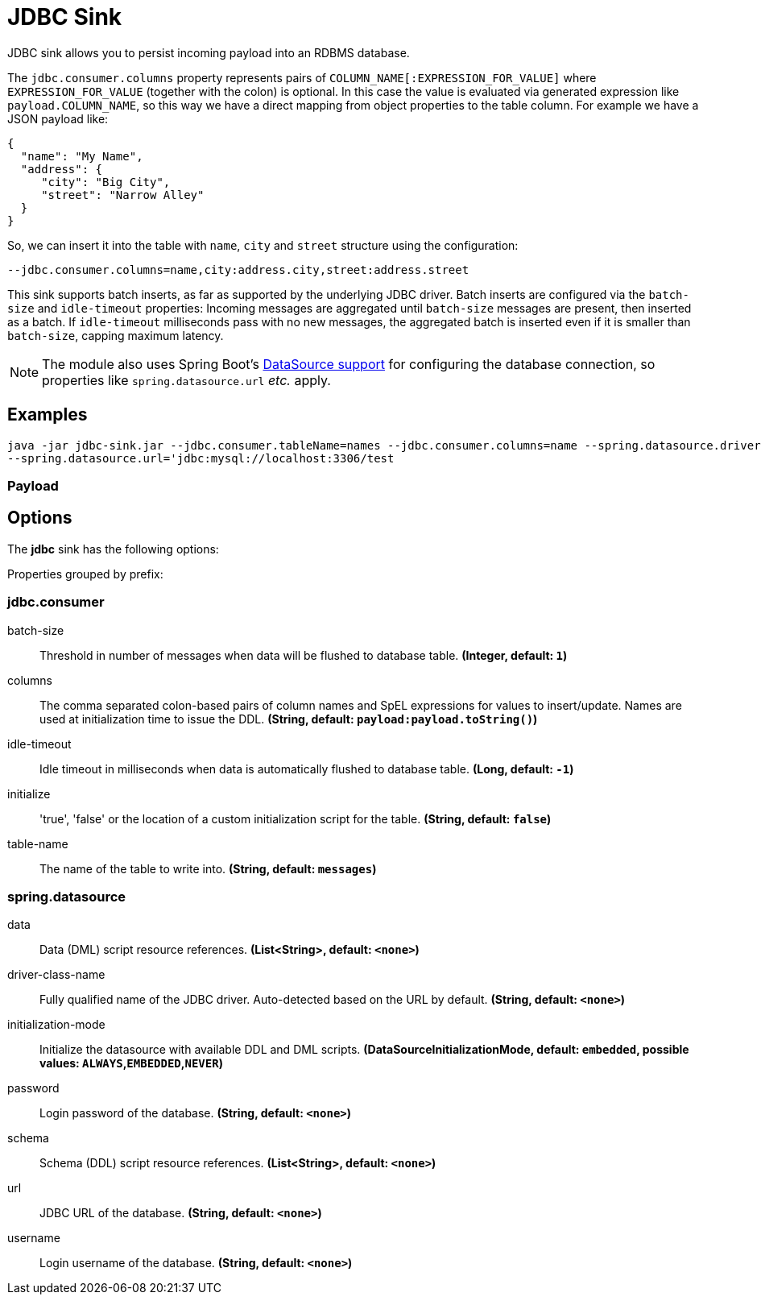 //tag::ref-doc[]
= JDBC Sink

JDBC sink allows you to persist incoming payload into an RDBMS database.

The `jdbc.consumer.columns` property represents pairs of `COLUMN_NAME[:EXPRESSION_FOR_VALUE]` where `EXPRESSION_FOR_VALUE` (together with the colon) is optional.
In this case the value is evaluated via generated expression like `payload.COLUMN_NAME`, so this way we have a direct mapping from object properties to the table column.
For example we have a JSON payload like:
```
{
  "name": "My Name",
  "address": {
     "city": "Big City",
     "street": "Narrow Alley"
  }
}
```
So, we can insert it into the table with `name`, `city` and `street` structure using the configuration:
```
--jdbc.consumer.columns=name,city:address.city,street:address.street
```

This sink supports batch inserts, as far as supported by the underlying JDBC driver.
Batch inserts are configured via the `batch-size` and  `idle-timeout` properties:
Incoming messages are aggregated until `batch-size` messages are present, then inserted as a batch.
If `idle-timeout` milliseconds pass with no new messages, the aggregated batch is inserted even if it is smaller than `batch-size`, capping maximum latency.

NOTE: The module also uses Spring Boot's https://docs.spring.io/spring-boot/docs/current/reference/html/boot-features-sql.html#boot-features-configure-datasource[DataSource support] for configuring the database connection, so properties like `spring.datasource.url` _etc._ apply.

== Examples

```
java -jar jdbc-sink.jar --jdbc.consumer.tableName=names --jdbc.consumer.columns=name --spring.datasource.driver-class-name=org.mariadb.jdbc.Driver \
--spring.datasource.url='jdbc:mysql://localhost:3306/test
```

=== Payload

== Options

The **$$jdbc$$** $$sink$$ has the following options:

//tag::configuration-properties[]
Properties grouped by prefix:


=== jdbc.consumer

$$batch-size$$:: $$Threshold in number of messages when data will be flushed to database table.$$ *($$Integer$$, default: `$$1$$`)*
$$columns$$:: $$The comma separated colon-based pairs of column names and SpEL expressions for values to insert/update. Names are used at initialization time to issue the DDL.$$ *($$String$$, default: `$$payload:payload.toString()$$`)*
$$idle-timeout$$:: $$Idle timeout in milliseconds when data is automatically flushed to database table.$$ *($$Long$$, default: `$$-1$$`)*
$$initialize$$:: $$'true', 'false' or the location of a custom initialization script for the table.$$ *($$String$$, default: `$$false$$`)*
$$table-name$$:: $$The name of the table to write into.$$ *($$String$$, default: `$$messages$$`)*

=== spring.datasource

$$data$$:: $$Data (DML) script resource references.$$ *($$List<String>$$, default: `$$<none>$$`)*
$$driver-class-name$$:: $$Fully qualified name of the JDBC driver. Auto-detected based on the URL by default.$$ *($$String$$, default: `$$<none>$$`)*
$$initialization-mode$$:: $$Initialize the datasource with available DDL and DML scripts.$$ *($$DataSourceInitializationMode$$, default: `$$embedded$$`, possible values: `ALWAYS`,`EMBEDDED`,`NEVER`)*
$$password$$:: $$Login password of the database.$$ *($$String$$, default: `$$<none>$$`)*
$$schema$$:: $$Schema (DDL) script resource references.$$ *($$List<String>$$, default: `$$<none>$$`)*
$$url$$:: $$JDBC URL of the database.$$ *($$String$$, default: `$$<none>$$`)*
$$username$$:: $$Login username of the database.$$ *($$String$$, default: `$$<none>$$`)*
//end::configuration-properties[]

//end::ref-doc[]
